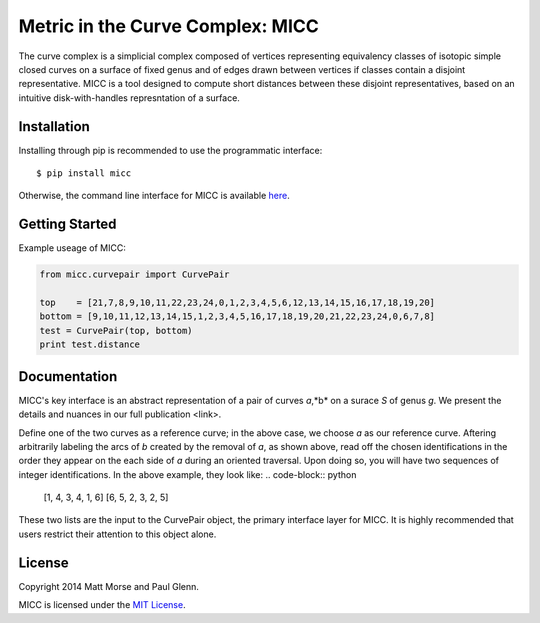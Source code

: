 Metric in the Curve Complex: MICC
=================================
.. image:: https://travis-ci.org/MICC/MICC.svg?branch=master
    :target: https://travis-ci.org/MICC/MICC

The curve complex is a simplicial complex composed of vertices representing equivalency classes of isotopic 
simple closed curves on a surface of fixed genus and of edges drawn between vertices if classes contain a disjoint 
representative. MICC is a tool designed to compute short distances between these disjoint representatives, based 
on an intuitive disk-with-handles represntation of a surface.

Installation
------------
Installing through pip is recommended to use the programmatic interface:
::

    $ pip install micc

Otherwise, the command line interface for MICC is available `here <http://micc.github.io/>`_.

Getting Started
---------------
Example useage of MICC:

.. code-block:: python

    from micc.curvepair import CurvePair

    top    = [21,7,8,9,10,11,22,23,24,0,1,2,3,4,5,6,12,13,14,15,16,17,18,19,20]
    bottom = [9,10,11,12,13,14,15,1,2,3,4,5,16,17,18,19,20,21,22,23,24,0,6,7,8]
    test = CurvePair(top, bottom)
    print test.distance

Documentation
-------------
MICC's key interface is an abstract representation of a pair of curves *a*,*b* on a surace *S* of genus *g*. 
We present the details and nuances in our full publication <link>.

.. image:: img/Birman-matrix-and-ladder.png
   :scale: 75 %
   :align: middle

Define one of the two curves as a reference curve; in the above case, we choose *a* as our reference curve.
Aftering arbitrarily labeling  the arcs of *b* created by the removal of *a*, as shown above, read off the 
chosen identifications in the order they appear on the each side of *a* during an oriented traversal. Upon 
doing so, you will have two sequences of integer identifications. In the above example, they look like:
.. code-block:: python

    [1, 4, 3, 4, 1, 6]
    [6, 5, 2, 3, 2, 5]
    
These two lists are the input to the CurvePair object, the primary interface layer for MICC. It is highly recommended 
that users restrict their attention to this object alone.

License
-------
Copyright 2014 Matt Morse and Paul Glenn.

MICC is licensed under the `MIT License <https://github.com/MICC/MICC/blob/master/LICENSE>`_.
